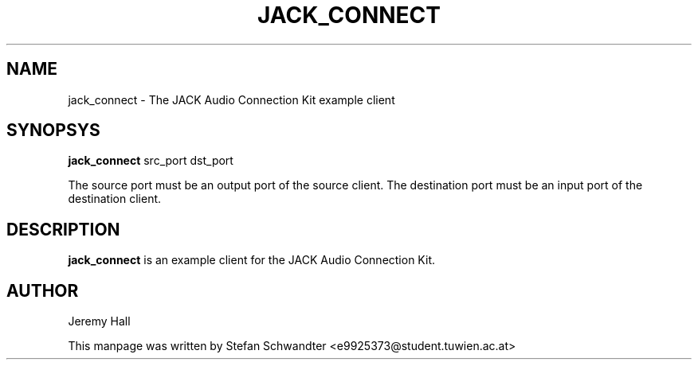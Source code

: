 .TH JACK_CONNECT "1" "June 2002" "0.91.1"
.SH NAME
jack_connect \- The JACK Audio Connection Kit example client
.SH SYNOPSYS
.B jack_connect
src_port dst_port
.PP
The source port must be an output port of the source client.
The destination port must be an input port of the destination client.
.SH DESCRIPTION
.B jack_connect
is an example client for the JACK Audio Connection Kit.
.SH AUTHOR
Jeremy Hall
.PP
This manpage was written by Stefan Schwandter <e9925373@student.tuwien.ac.at>

